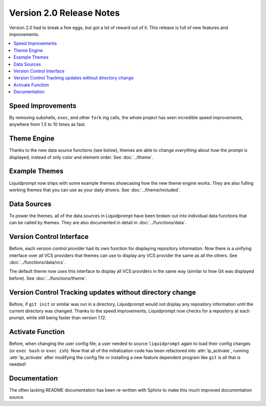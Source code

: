Version 2.0 Release Notes
*************************

Version 2.0 had to break a few eggs, but got a lot of reward out of it. This
release is full of new features and improvements.

.. contents::
   :local:

Speed Improvements
==================

By removing subshells, ``exec``, and other ``fork`` ing calls, the whole project
has seen incredible speed improvements, anywhere from 1.5 to 10 times as fast.

Theme Engine
============

Thanks to the new data source functions (see below), themes are able to change
*everything* about how the prompt is displayed, instead of only color and
element order.
See :doc:`../theme`.

Example Themes
==============

Liquidprompt now ships with some example themes showcasing how the new theme
engine works. They are also fulling working themes that you can use as your
daily drivers.
See :doc:`../theme/included`.

Data Sources
============

To power the themes, all of the data sources in Liquidprompt have been broken
out into individual data functions that can be called by themes. They are also
documented in detail in :doc:`../functions/data`.

Version Control Interface
=========================

Before, each version control provider had its own function for displaying
repository information. Now there is a unifying interface over all VCS providers
that themes can use to display any VCS provider the same as all the others.
See :doc:`../functions/data/vcs`.

The default theme now uses this interface to display all VCS providers in the
same way (similar to how Git was displayed before).
See :doc:`../functions/theme`.

Version Control Tracking updates without directory change
=========================================================

Before, if ``git init`` or similar was run in a directory, Liquidprompt would
not display any repository information until the current directory was changed.
Thanks to the speed improvements, Liquidprompt now checks for a repository at
each prompt, while still being faster than version 1.12.

Activate Function
=================

Before, when changing the user config file, a user needed to source
``liquidprompt`` again to load their config changes (or ``exec bash`` or ``exec
zsh``). Now that all of the initialization code has been refactored into
:attr:`lp_activate`, running :attr:`lp_activate` after modifying the config file
or installing a new feature dependent program like ``git`` is all that is
needed!

Documentation
=============

The often lacking README documentation has been re-written with Sphinx to make
this much improved documentation source.

